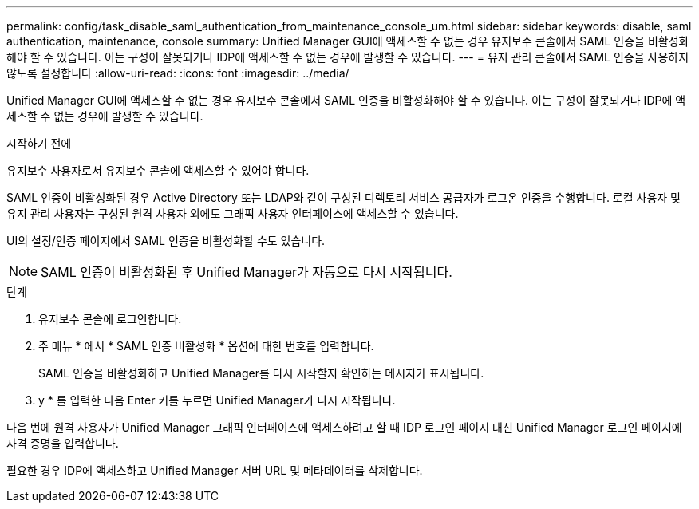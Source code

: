 ---
permalink: config/task_disable_saml_authentication_from_maintenance_console_um.html 
sidebar: sidebar 
keywords: disable, saml authentication, maintenance, console 
summary: Unified Manager GUI에 액세스할 수 없는 경우 유지보수 콘솔에서 SAML 인증을 비활성화해야 할 수 있습니다. 이는 구성이 잘못되거나 IDP에 액세스할 수 없는 경우에 발생할 수 있습니다. 
---
= 유지 관리 콘솔에서 SAML 인증을 사용하지 않도록 설정합니다
:allow-uri-read: 
:icons: font
:imagesdir: ../media/


[role="lead"]
Unified Manager GUI에 액세스할 수 없는 경우 유지보수 콘솔에서 SAML 인증을 비활성화해야 할 수 있습니다. 이는 구성이 잘못되거나 IDP에 액세스할 수 없는 경우에 발생할 수 있습니다.

.시작하기 전에
유지보수 사용자로서 유지보수 콘솔에 액세스할 수 있어야 합니다.

SAML 인증이 비활성화된 경우 Active Directory 또는 LDAP와 같이 구성된 디렉토리 서비스 공급자가 로그온 인증을 수행합니다. 로컬 사용자 및 유지 관리 사용자는 구성된 원격 사용자 외에도 그래픽 사용자 인터페이스에 액세스할 수 있습니다.

UI의 설정/인증 페이지에서 SAML 인증을 비활성화할 수도 있습니다.

[NOTE]
====
SAML 인증이 비활성화된 후 Unified Manager가 자동으로 다시 시작됩니다.

====
.단계
. 유지보수 콘솔에 로그인합니다.
. 주 메뉴 * 에서 * SAML 인증 비활성화 * 옵션에 대한 번호를 입력합니다.
+
SAML 인증을 비활성화하고 Unified Manager를 다시 시작할지 확인하는 메시지가 표시됩니다.

. y * 를 입력한 다음 Enter 키를 누르면 Unified Manager가 다시 시작됩니다.


다음 번에 원격 사용자가 Unified Manager 그래픽 인터페이스에 액세스하려고 할 때 IDP 로그인 페이지 대신 Unified Manager 로그인 페이지에 자격 증명을 입력합니다.

필요한 경우 IDP에 액세스하고 Unified Manager 서버 URL 및 메타데이터를 삭제합니다.

